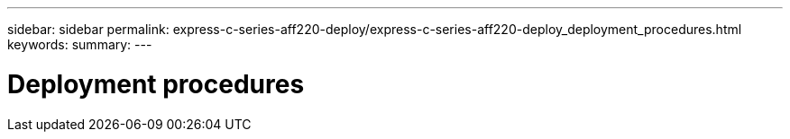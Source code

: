 ---
sidebar: sidebar
permalink: express-c-series-aff220-deploy/express-c-series-aff220-deploy_deployment_procedures.html
keywords:
summary:
---

= Deployment procedures
:hardbreaks:
:nofooter:
:icons: font
:linkattrs:
:imagesdir: ./../media/

//
// This file was created with NDAC Version 2.0 (August 17, 2020)
//
// 2021-04-19 12:01:33.758663
//
